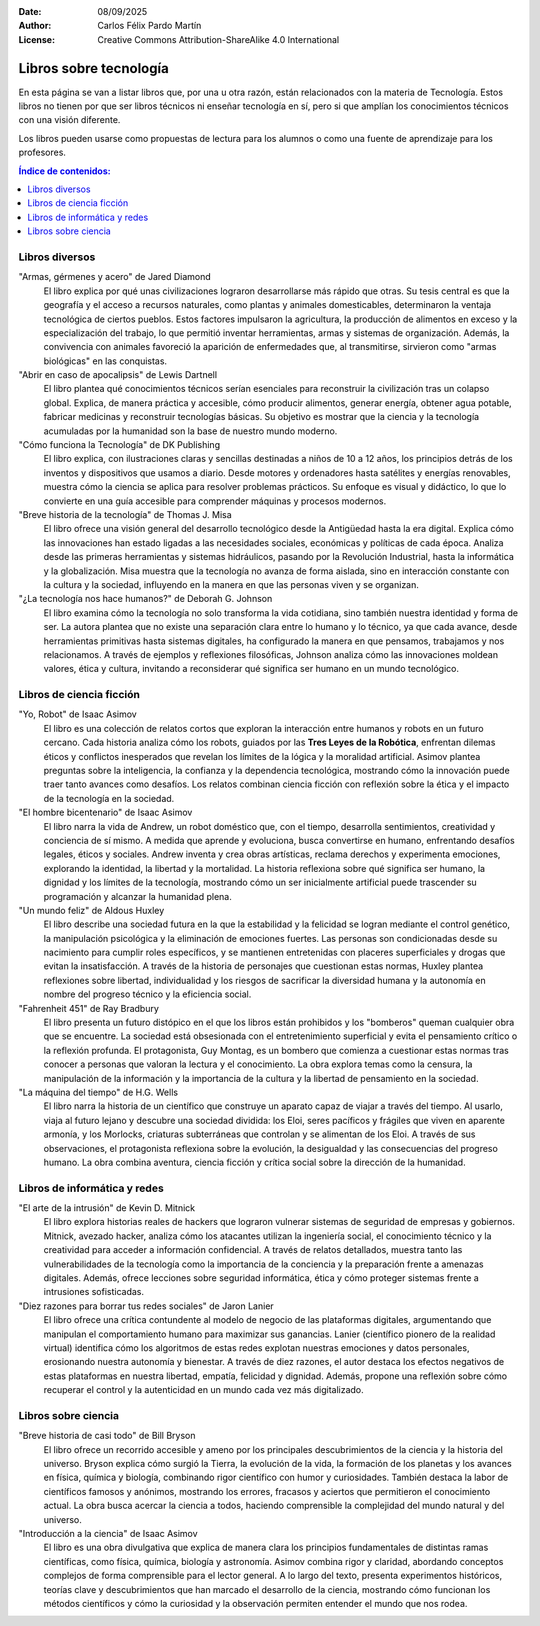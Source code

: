 ﻿:Date: 08/09/2025
:Author: Carlos Félix Pardo Martín
:License: Creative Commons Attribution-ShareAlike 4.0 International

.. _recursos-libros:

Libros sobre tecnología
=======================
En esta página se van a listar libros que, por una u otra razón, están
relacionados con la materia de Tecnología. Estos libros no tienen por que
ser libros técnicos ni enseñar tecnología en sí, pero si que amplían los
conocimientos técnicos con una visión diferente.

Los libros pueden usarse como propuestas de lectura para los
alumnos o como una fuente de aprendizaje para los profesores.

.. contents:: Índice de contenidos:
   :local:
   :depth: 1


Libros diversos
---------------

"Armas, gérmenes y acero" de Jared Diamond
   El libro explica por qué unas civilizaciones lograron desarrollarse
   más rápido que otras. Su tesis central es que la geografía y el acceso
   a recursos naturales, como plantas y animales domesticables, 
   determinaron la ventaja tecnológica de ciertos pueblos.
   Estos factores impulsaron la agricultura, la producción de alimentos
   en exceso y la especialización del trabajo, lo que permitió inventar
   herramientas, armas y sistemas de organización.
   Además, la convivencia con animales favoreció la aparición de
   enfermedades que, al transmitirse, sirvieron como "armas biológicas"
   en las conquistas.


"Abrir en caso de apocalipsis" de Lewis Dartnell
   El libro plantea qué conocimientos técnicos serían esenciales para
   reconstruir la civilización tras un colapso global.
   Explica, de manera práctica y accesible, cómo producir alimentos,
   generar energía, obtener agua potable, fabricar medicinas y
   reconstruir tecnologías básicas. Su objetivo es mostrar que la ciencia
   y la tecnología acumuladas por la humanidad son la base de nuestro
   mundo moderno.


"Cómo funciona la Tecnología" de DK Publishing
   El libro explica, con ilustraciones claras y sencillas destinadas a 
   niños de 10 a 12 años, los principios detrás de los inventos y
   dispositivos que usamos a diario.
   Desde motores y ordenadores hasta satélites y energías renovables,
   muestra cómo la ciencia se aplica para resolver problemas prácticos.
   Su enfoque es visual y didáctico, lo que lo convierte en una guía
   accesible para comprender máquinas y procesos modernos.


"Breve historia de la tecnología" de Thomas J. Misa
   El libro ofrece una visión general del desarrollo tecnológico 
   desde la Antigüedad hasta la era digital.
   Explica cómo las innovaciones han estado ligadas a las necesidades
   sociales, económicas y políticas de cada época.
   Analiza desde las primeras herramientas y sistemas hidráulicos,
   pasando por la Revolución Industrial, hasta la informática y la
   globalización. Misa muestra que la tecnología no avanza de forma
   aislada, sino en interacción constante con la cultura y la sociedad,
   influyendo en la manera en que las personas viven y se organizan.


"¿La tecnología nos hace humanos?" de Deborah G. Johnson
   El libro examina cómo la tecnología no solo transforma la vida
   cotidiana, sino también nuestra identidad y forma de ser.
   La autora plantea que no existe una separación clara entre lo humano
   y lo técnico, ya que cada avance, desde herramientas primitivas hasta
   sistemas digitales, ha configurado la manera en que pensamos, 
   trabajamos y nos relacionamos.
   A través de ejemplos y reflexiones filosóficas, Johnson analiza cómo
   las innovaciones moldean valores, ética y cultura, invitando a
   reconsiderar qué significa ser humano en un mundo tecnológico.


Libros de ciencia ficción
-------------------------

"Yo, Robot" de Isaac Asimov
   El libro es una colección de relatos cortos que exploran la
   interacción entre humanos y robots en un futuro cercano.
   Cada historia analiza cómo los robots, guiados por las **Tres Leyes
   de la Robótica**, enfrentan dilemas éticos y conflictos inesperados
   que revelan los límites de la lógica y la moralidad artificial.
   Asimov plantea preguntas sobre la inteligencia, la confianza y la
   dependencia tecnológica, mostrando cómo la innovación puede traer
   tanto avances como desafíos.
   Los relatos combinan ciencia ficción con reflexión sobre la ética
   y el impacto de la tecnología en la sociedad.


"El hombre bicentenario" de Isaac Asimov
   El libro narra la vida de Andrew, un robot doméstico que,
   con el tiempo, desarrolla sentimientos, creatividad y conciencia
   de sí mismo. A medida que aprende y evoluciona, busca convertirse
   en humano, enfrentando desafíos legales, éticos y sociales.
   Andrew inventa y crea obras artísticas, reclama derechos y
   experimenta emociones, explorando la identidad, la libertad y la
   mortalidad.
   La historia reflexiona sobre qué significa ser humano, la dignidad
   y los límites de la tecnología, mostrando cómo un ser inicialmente
   artificial puede trascender su programación y alcanzar la humanidad
   plena.


"Un mundo feliz" de Aldous Huxley
   El libro describe una sociedad futura en la que la estabilidad y
   la felicidad se logran mediante el control genético, la manipulación
   psicológica y la eliminación de emociones fuertes.
   Las personas son condicionadas desde su nacimiento para cumplir
   roles específicos, y se mantienen entretenidas con placeres
   superficiales y drogas que evitan la insatisfacción.
   A través de la historia de personajes que cuestionan estas normas,
   Huxley plantea reflexiones sobre libertad, individualidad y los
   riesgos de sacrificar la diversidad humana y la autonomía en nombre
   del progreso técnico y la eficiencia social.


"Fahrenheit 451" de Ray Bradbury
   El libro presenta un futuro distópico en el que los libros están
   prohibidos y los "bomberos" queman cualquier obra que se encuentre.
   La sociedad está obsesionada con el entretenimiento superficial y
   evita el pensamiento crítico o la reflexión profunda.
   El protagonista, Guy Montag, es un bombero que comienza a cuestionar
   estas normas tras conocer a personas que valoran la lectura y el
   conocimiento.
   La obra explora temas como la censura, la manipulación de la
   información y la importancia de la cultura y la libertad de
   pensamiento en la sociedad.


"La máquina del tiempo" de H.G. Wells
   El libro narra la historia de un científico que construye un aparato
   capaz de viajar a través del tiempo.
   Al usarlo, viaja al futuro lejano y descubre una sociedad
   dividida: los Eloi, seres pacíficos y frágiles que viven en aparente
   armonía, y los Morlocks, criaturas subterráneas que controlan y se
   alimentan de los Eloi.
   A través de sus observaciones, el protagonista reflexiona sobre la
   evolución, la desigualdad y las consecuencias del progreso humano.
   La obra combina aventura, ciencia ficción y crítica social sobre la
   dirección de la humanidad.


Libros de informática y redes
-----------------------------

"El arte de la intrusión" de Kevin D. Mitnick
   El libro explora historias reales de hackers que lograron vulnerar
   sistemas de seguridad de empresas y gobiernos.
   Mitnick, avezado hacker, analiza cómo los atacantes utilizan la
   ingeniería social, el conocimiento técnico y la creatividad para
   acceder a información confidencial.
   A través de relatos detallados, muestra tanto las vulnerabilidades
   de la tecnología como la importancia de la conciencia y la preparación
   frente a amenazas digitales. Además, ofrece lecciones sobre seguridad
   informática, ética y cómo proteger sistemas frente a intrusiones
   sofisticadas.


"Diez razones para borrar tus redes sociales" de Jaron Lanier
   El libro ofrece una crítica contundente al modelo de negocio de las
   plataformas digitales, argumentando que manipulan el comportamiento
   humano para maximizar sus ganancias.
   Lanier (científico pionero de la realidad virtual) identifica cómo
   los algoritmos de estas redes explotan nuestras emociones y datos
   personales, erosionando nuestra autonomía y bienestar.
   A través de diez razones, el autor destaca los efectos negativos
   de estas plataformas en nuestra libertad, empatía, felicidad y
   dignidad.
   Además, propone una reflexión sobre cómo recuperar el control y
   la autenticidad en un mundo cada vez más digitalizado.


Libros sobre ciencia
--------------------

"Breve historia de casi todo" de Bill Bryson
   El libro ofrece un recorrido accesible y ameno por los principales
   descubrimientos de la ciencia y la historia del universo.
   Bryson explica cómo surgió la Tierra, la evolución de la vida,
   la formación de los planetas y los avances en física, química y
   biología, combinando rigor científico con humor y curiosidades.
   También destaca la labor de científicos famosos y anónimos,
   mostrando los errores, fracasos y aciertos que permitieron el
   conocimiento actual.
   La obra busca acercar la ciencia a todos, haciendo comprensible la
   complejidad del mundo natural y del universo.


"Introducción a la ciencia" de Isaac Asimov
    El libro es una obra divulgativa que explica de manera clara los
    principios fundamentales de distintas ramas científicas, como física,
    química, biología y astronomía.
    Asimov combina rigor y claridad, abordando conceptos complejos de
    forma comprensible para el lector general.
    A lo largo del texto, presenta experimentos históricos, teorías
    clave y descubrimientos que han marcado el desarrollo de la ciencia,
    mostrando cómo funcionan los métodos científicos y cómo la curiosidad
    y la observación permiten entender el mundo que nos rodea.
